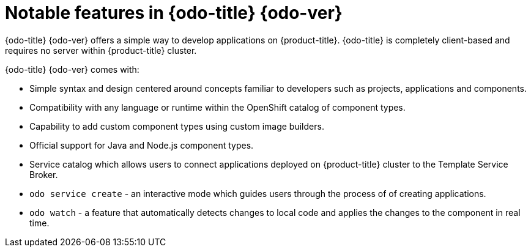 // Module included in the following assemblies:
//
// * cli_reference/openshift_developer_cli/odo-release-notes.adoc

[id="odo-notable-features_{context}"]
= Notable features in {odo-title}{nbsp}{odo-ver}

{odo-title}{nbsp}{odo-ver} offers a simple way to develop applications on {product-title}. {odo-title} is completely client-based and requires no server within {product-title} cluster.

{odo-title}{nbsp}{odo-ver} comes with:

* Simple syntax and design centered around concepts familiar to developers such as projects, applications and components.
* Compatibility with any language or runtime within the OpenShift catalog of component types.
* Capability to add custom component types using custom image builders.
* Official support for Java and Node.js component types.
* Service catalog which allows users to connect applications deployed on {product-title} cluster to the Template Service Broker.
* `odo service create` - an interactive mode which guides users through the process of of creating applications.
* `odo watch` - a feature that automatically detects changes to local code and applies the changes to the component in real time.